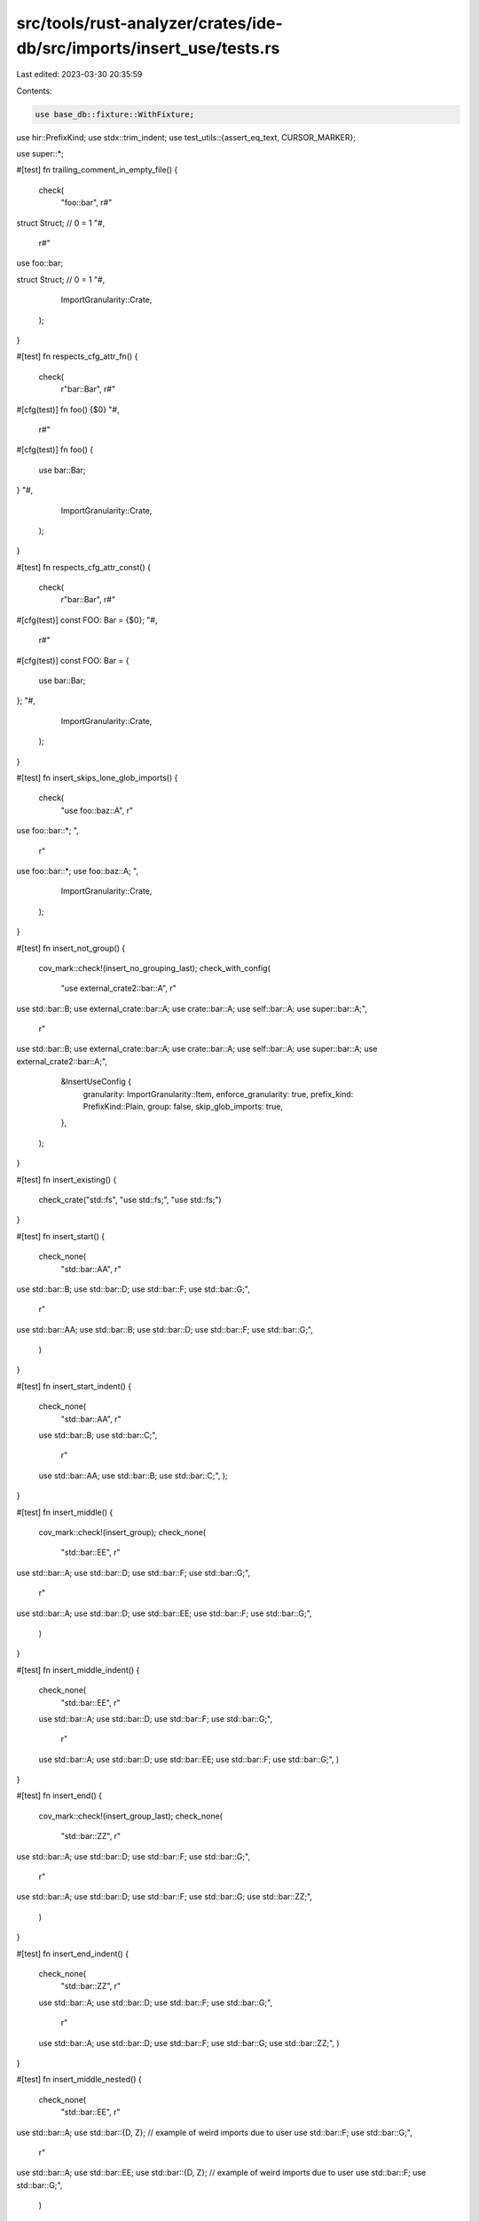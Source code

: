 src/tools/rust-analyzer/crates/ide-db/src/imports/insert_use/tests.rs
=====================================================================

Last edited: 2023-03-30 20:35:59

Contents:

.. code-block:: rs

    use base_db::fixture::WithFixture;
use hir::PrefixKind;
use stdx::trim_indent;
use test_utils::{assert_eq_text, CURSOR_MARKER};

use super::*;

#[test]
fn trailing_comment_in_empty_file() {
    check(
        "foo::bar",
        r#"
struct Struct;
// 0 = 1
"#,
        r#"
use foo::bar;

struct Struct;
// 0 = 1
"#,
        ImportGranularity::Crate,
    );
}

#[test]
fn respects_cfg_attr_fn() {
    check(
        r"bar::Bar",
        r#"
#[cfg(test)]
fn foo() {$0}
"#,
        r#"
#[cfg(test)]
fn foo() {
    use bar::Bar;
}
"#,
        ImportGranularity::Crate,
    );
}

#[test]
fn respects_cfg_attr_const() {
    check(
        r"bar::Bar",
        r#"
#[cfg(test)]
const FOO: Bar = {$0};
"#,
        r#"
#[cfg(test)]
const FOO: Bar = {
    use bar::Bar;
};
"#,
        ImportGranularity::Crate,
    );
}

#[test]
fn insert_skips_lone_glob_imports() {
    check(
        "use foo::baz::A",
        r"
use foo::bar::*;
",
        r"
use foo::bar::*;
use foo::baz::A;
",
        ImportGranularity::Crate,
    );
}

#[test]
fn insert_not_group() {
    cov_mark::check!(insert_no_grouping_last);
    check_with_config(
        "use external_crate2::bar::A",
        r"
use std::bar::B;
use external_crate::bar::A;
use crate::bar::A;
use self::bar::A;
use super::bar::A;",
        r"
use std::bar::B;
use external_crate::bar::A;
use crate::bar::A;
use self::bar::A;
use super::bar::A;
use external_crate2::bar::A;",
        &InsertUseConfig {
            granularity: ImportGranularity::Item,
            enforce_granularity: true,
            prefix_kind: PrefixKind::Plain,
            group: false,
            skip_glob_imports: true,
        },
    );
}

#[test]
fn insert_existing() {
    check_crate("std::fs", "use std::fs;", "use std::fs;")
}

#[test]
fn insert_start() {
    check_none(
        "std::bar::AA",
        r"
use std::bar::B;
use std::bar::D;
use std::bar::F;
use std::bar::G;",
        r"
use std::bar::AA;
use std::bar::B;
use std::bar::D;
use std::bar::F;
use std::bar::G;",
    )
}

#[test]
fn insert_start_indent() {
    check_none(
        "std::bar::AA",
        r"
    use std::bar::B;
    use std::bar::C;",
        r"
    use std::bar::AA;
    use std::bar::B;
    use std::bar::C;",
    );
}

#[test]
fn insert_middle() {
    cov_mark::check!(insert_group);
    check_none(
        "std::bar::EE",
        r"
use std::bar::A;
use std::bar::D;
use std::bar::F;
use std::bar::G;",
        r"
use std::bar::A;
use std::bar::D;
use std::bar::EE;
use std::bar::F;
use std::bar::G;",
    )
}

#[test]
fn insert_middle_indent() {
    check_none(
        "std::bar::EE",
        r"
    use std::bar::A;
    use std::bar::D;
    use std::bar::F;
    use std::bar::G;",
        r"
    use std::bar::A;
    use std::bar::D;
    use std::bar::EE;
    use std::bar::F;
    use std::bar::G;",
    )
}

#[test]
fn insert_end() {
    cov_mark::check!(insert_group_last);
    check_none(
        "std::bar::ZZ",
        r"
use std::bar::A;
use std::bar::D;
use std::bar::F;
use std::bar::G;",
        r"
use std::bar::A;
use std::bar::D;
use std::bar::F;
use std::bar::G;
use std::bar::ZZ;",
    )
}

#[test]
fn insert_end_indent() {
    check_none(
        "std::bar::ZZ",
        r"
    use std::bar::A;
    use std::bar::D;
    use std::bar::F;
    use std::bar::G;",
        r"
    use std::bar::A;
    use std::bar::D;
    use std::bar::F;
    use std::bar::G;
    use std::bar::ZZ;",
    )
}

#[test]
fn insert_middle_nested() {
    check_none(
        "std::bar::EE",
        r"
use std::bar::A;
use std::bar::{D, Z}; // example of weird imports due to user
use std::bar::F;
use std::bar::G;",
        r"
use std::bar::A;
use std::bar::EE;
use std::bar::{D, Z}; // example of weird imports due to user
use std::bar::F;
use std::bar::G;",
    )
}

#[test]
fn insert_middle_groups() {
    check_none(
        "foo::bar::GG",
        r"
    use std::bar::A;
    use std::bar::D;

    use foo::bar::F;
    use foo::bar::H;",
        r"
    use std::bar::A;
    use std::bar::D;

    use foo::bar::F;
    use foo::bar::GG;
    use foo::bar::H;",
    )
}

#[test]
fn insert_first_matching_group() {
    check_none(
        "foo::bar::GG",
        r"
    use foo::bar::A;
    use foo::bar::D;

    use std;

    use foo::bar::F;
    use foo::bar::H;",
        r"
    use foo::bar::A;
    use foo::bar::D;
    use foo::bar::GG;

    use std;

    use foo::bar::F;
    use foo::bar::H;",
    )
}

#[test]
fn insert_missing_group_std() {
    cov_mark::check!(insert_group_new_group);
    check_none(
        "std::fmt",
        r"
    use foo::bar::A;
    use foo::bar::D;",
        r"
    use std::fmt;

    use foo::bar::A;
    use foo::bar::D;",
    )
}

#[test]
fn insert_missing_group_self() {
    cov_mark::check!(insert_group_no_group);
    check_none(
        "self::fmt",
        r"
use foo::bar::A;
use foo::bar::D;",
        r"
use foo::bar::A;
use foo::bar::D;

use self::fmt;",
    )
}

#[test]
fn insert_no_imports() {
    check_crate(
        "foo::bar",
        "fn main() {}",
        r"use foo::bar;

fn main() {}",
    )
}

#[test]
fn insert_empty_file() {
    cov_mark::check_count!(insert_empty_file, 2);

    // Default configuration
    // empty files will get two trailing newlines
    // this is due to the test case insert_no_imports above
    check_crate(
        "foo::bar",
        "",
        r"use foo::bar;

",
    );

    // "not group" configuration
    check_with_config(
        "use external_crate2::bar::A",
        r"",
        r"use external_crate2::bar::A;

",
        &InsertUseConfig {
            granularity: ImportGranularity::Item,
            enforce_granularity: true,
            prefix_kind: PrefixKind::Plain,
            group: false,
            skip_glob_imports: true,
        },
    );
}

#[test]
fn insert_empty_module() {
    cov_mark::check_count!(insert_empty_module, 2);

    // Default configuration
    check(
        "foo::bar",
        r"
mod x {$0}
",
        r"
mod x {
    use foo::bar;
}
",
        ImportGranularity::Item,
    );

    // "not group" configuration
    check_with_config(
        "foo::bar",
        r"mod x {$0}",
        r"mod x {
    use foo::bar;
}",
        &InsertUseConfig {
            granularity: ImportGranularity::Item,
            enforce_granularity: true,
            prefix_kind: PrefixKind::Plain,
            group: false,
            skip_glob_imports: true,
        },
    );
}

#[test]
fn insert_after_inner_attr() {
    cov_mark::check_count!(insert_empty_inner_attr, 2);

    // Default configuration
    check_crate(
        "foo::bar",
        r"#![allow(unused_imports)]",
        r"#![allow(unused_imports)]

use foo::bar;",
    );

    // "not group" configuration
    check_with_config(
        "foo::bar",
        r"#![allow(unused_imports)]",
        r"#![allow(unused_imports)]

use foo::bar;",
        &InsertUseConfig {
            granularity: ImportGranularity::Item,
            enforce_granularity: true,
            prefix_kind: PrefixKind::Plain,
            group: false,
            skip_glob_imports: true,
        },
    );
}

#[test]
fn insert_after_inner_attr2() {
    check_crate(
        "foo::bar",
        r"#![allow(unused_imports)]

#![no_std]
fn main() {}",
        r"#![allow(unused_imports)]

#![no_std]

use foo::bar;
fn main() {}",
    );
}

#[test]
fn inserts_after_single_line_inner_comments() {
    check_none(
        "foo::bar::Baz",
        "//! Single line inner comments do not allow any code before them.",
        r#"//! Single line inner comments do not allow any code before them.

use foo::bar::Baz;"#,
    );
    check_none(
        "foo::bar::Baz",
        r"mod foo {
    //! Single line inner comments do not allow any code before them.
$0
}",
        r"mod foo {
    //! Single line inner comments do not allow any code before them.

    use foo::bar::Baz;

}",
    );
}

#[test]
fn inserts_after_single_line_comments() {
    check_none(
        "foo::bar::Baz",
        "// Represents a possible license header and/or general module comments",
        r#"// Represents a possible license header and/or general module comments

use foo::bar::Baz;"#,
    );
}

#[test]
fn inserts_after_shebang() {
    check_none(
        "foo::bar::Baz",
        "#!/usr/bin/env rust",
        r#"#!/usr/bin/env rust

use foo::bar::Baz;"#,
    );
}

#[test]
fn inserts_after_multiple_single_line_comments() {
    check_none(
        "foo::bar::Baz",
        "// Represents a possible license header and/or general module comments
// Second single-line comment
// Third single-line comment",
        r#"// Represents a possible license header and/or general module comments
// Second single-line comment
// Third single-line comment

use foo::bar::Baz;"#,
    );
}

#[test]
fn inserts_before_single_line_item_comments() {
    check_none(
        "foo::bar::Baz",
        r#"// Represents a comment about a function
fn foo() {}"#,
        r#"use foo::bar::Baz;

// Represents a comment about a function
fn foo() {}"#,
    );
}

#[test]
fn inserts_after_single_line_header_comments_and_before_item() {
    check_none(
        "foo::bar::Baz",
        r#"// Represents a possible license header
// Line two of possible license header

fn foo() {}"#,
        r#"// Represents a possible license header
// Line two of possible license header

use foo::bar::Baz;

fn foo() {}"#,
    );
}

#[test]
fn inserts_after_multiline_inner_comments() {
    check_none(
        "foo::bar::Baz",
        r#"/*! Multiline inner comments do not allow any code before them. */

/*! Still an inner comment, cannot place any code before. */
fn main() {}"#,
        r#"/*! Multiline inner comments do not allow any code before them. */

/*! Still an inner comment, cannot place any code before. */

use foo::bar::Baz;
fn main() {}"#,
    )
}

#[test]
fn inserts_after_all_inner_items() {
    check_none(
        "foo::bar::Baz",
        r#"#![allow(unused_imports)]
/*! Multiline line comment 2 */


//! Single line comment 1
#![no_std]
//! Single line comment 2
fn main() {}"#,
        r#"#![allow(unused_imports)]
/*! Multiline line comment 2 */


//! Single line comment 1
#![no_std]
//! Single line comment 2

use foo::bar::Baz;
fn main() {}"#,
    )
}

#[test]
fn merge_groups() {
    check_module("std::io", r"use std::fmt;", r"use std::{fmt, io};")
}

#[test]
fn merge_groups_last() {
    check_module(
        "std::io",
        r"use std::fmt::{Result, Display};",
        r"use std::fmt::{Result, Display};
use std::io;",
    )
}

#[test]
fn merge_last_into_self() {
    check_module("foo::bar::baz", r"use foo::bar;", r"use foo::bar::{self, baz};");
}

#[test]
fn merge_groups_full() {
    check_crate(
        "std::io",
        r"use std::fmt::{Result, Display};",
        r"use std::{fmt::{Result, Display}, io};",
    )
}

#[test]
fn merge_groups_long_full() {
    check_crate("std::foo::bar::Baz", r"use std::foo::bar::Qux;", r"use std::foo::bar::{Qux, Baz};")
}

#[test]
fn merge_groups_long_last() {
    check_module(
        "std::foo::bar::Baz",
        r"use std::foo::bar::Qux;",
        r"use std::foo::bar::{Qux, Baz};",
    )
}

#[test]
fn merge_groups_long_full_list() {
    check_crate(
        "std::foo::bar::Baz",
        r"use std::foo::bar::{Qux, Quux};",
        r"use std::foo::bar::{Qux, Quux, Baz};",
    )
}

#[test]
fn merge_groups_long_last_list() {
    check_module(
        "std::foo::bar::Baz",
        r"use std::foo::bar::{Qux, Quux};",
        r"use std::foo::bar::{Qux, Quux, Baz};",
    )
}

#[test]
fn merge_groups_long_full_nested() {
    check_crate(
        "std::foo::bar::Baz",
        r"use std::foo::bar::{Qux, quux::{Fez, Fizz}};",
        r"use std::foo::bar::{Qux, quux::{Fez, Fizz}, Baz};",
    )
}

#[test]
fn merge_groups_long_last_nested() {
    check_module(
        "std::foo::bar::Baz",
        r"use std::foo::bar::{Qux, quux::{Fez, Fizz}};",
        r"use std::foo::bar::Baz;
use std::foo::bar::{Qux, quux::{Fez, Fizz}};",
    )
}

#[test]
fn merge_groups_full_nested_deep() {
    check_crate(
        "std::foo::bar::quux::Baz",
        r"use std::foo::bar::{Qux, quux::{Fez, Fizz}};",
        r"use std::foo::bar::{Qux, quux::{Fez, Fizz, Baz}};",
    )
}

#[test]
fn merge_groups_full_nested_long() {
    check_crate(
        "std::foo::bar::Baz",
        r"use std::{foo::bar::Qux};",
        r"use std::{foo::bar::{Qux, Baz}};",
    );
}

#[test]
fn merge_groups_last_nested_long() {
    check_crate(
        "std::foo::bar::Baz",
        r"use std::{foo::bar::Qux};",
        r"use std::{foo::bar::{Qux, Baz}};",
    );
}

#[test]
fn merge_groups_skip_pub() {
    check_crate(
        "std::io",
        r"pub use std::fmt::{Result, Display};",
        r"pub use std::fmt::{Result, Display};
use std::io;",
    )
}

#[test]
fn merge_groups_skip_pub_crate() {
    check_crate(
        "std::io",
        r"pub(crate) use std::fmt::{Result, Display};",
        r"pub(crate) use std::fmt::{Result, Display};
use std::io;",
    )
}

#[test]
fn merge_groups_skip_attributed() {
    check_crate(
        "std::io",
        r#"
#[cfg(feature = "gated")] use std::fmt::{Result, Display};
"#,
        r#"
#[cfg(feature = "gated")] use std::fmt::{Result, Display};
use std::io;
"#,
    )
}

#[test]
fn split_out_merge() {
    // FIXME: This is suboptimal, we want to get `use std::fmt::{self, Result}`
    // instead.
    check_module(
        "std::fmt::Result",
        r"use std::{fmt, io};",
        r"use std::fmt::Result;
use std::{fmt, io};",
    )
}

#[test]
fn merge_into_module_import() {
    check_crate("std::fmt::Result", r"use std::{fmt, io};", r"use std::{fmt::{self, Result}, io};")
}

#[test]
fn merge_groups_self() {
    check_crate("std::fmt::Debug", r"use std::fmt;", r"use std::fmt::{self, Debug};")
}

#[test]
fn merge_mod_into_glob() {
    check_with_config(
        "token::TokenKind",
        r"use token::TokenKind::*;",
        r"use token::TokenKind::{*, self};",
        &InsertUseConfig {
            granularity: ImportGranularity::Crate,
            enforce_granularity: true,
            prefix_kind: PrefixKind::Plain,
            group: false,
            skip_glob_imports: false,
        },
    )
    // FIXME: have it emit `use token::TokenKind::{self, *}`?
}

#[test]
fn merge_self_glob() {
    check_with_config(
        "self",
        r"use self::*;",
        r"use self::{*, self};",
        &InsertUseConfig {
            granularity: ImportGranularity::Crate,
            enforce_granularity: true,
            prefix_kind: PrefixKind::Plain,
            group: false,
            skip_glob_imports: false,
        },
    )
    // FIXME: have it emit `use {self, *}`?
}

#[test]
fn merge_glob() {
    check_crate(
        "syntax::SyntaxKind",
        r"
use syntax::{SyntaxKind::*};",
        r"
use syntax::{SyntaxKind::{*, self}};",
    )
}

#[test]
fn merge_glob_nested() {
    check_crate(
        "foo::bar::quux::Fez",
        r"use foo::bar::{Baz, quux::*};",
        r"use foo::bar::{Baz, quux::{*, Fez}};",
    )
}

#[test]
fn merge_nested_considers_first_segments() {
    check_crate(
        "hir_ty::display::write_bounds_like_dyn_trait",
        r"use hir_ty::{autoderef, display::{HirDisplayError, HirFormatter}, method_resolution};",
        r"use hir_ty::{autoderef, display::{HirDisplayError, HirFormatter, write_bounds_like_dyn_trait}, method_resolution};",
    );
}

#[test]
fn skip_merge_last_too_long() {
    check_module(
        "foo::bar",
        r"use foo::bar::baz::Qux;",
        r"use foo::bar;
use foo::bar::baz::Qux;",
    );
}

#[test]
fn skip_merge_last_too_long2() {
    check_module(
        "foo::bar::baz::Qux",
        r"use foo::bar;",
        r"use foo::bar;
use foo::bar::baz::Qux;",
    );
}

#[test]
fn insert_short_before_long() {
    check_none(
        "foo::bar",
        r"use foo::bar::baz::Qux;",
        r"use foo::bar;
use foo::bar::baz::Qux;",
    );
}

#[test]
fn merge_last_fail() {
    check_merge_only_fail(
        r"use foo::bar::{baz::{Qux, Fez}};",
        r"use foo::bar::{baaz::{Quux, Feez}};",
        MergeBehavior::Module,
    );
}

#[test]
fn merge_last_fail1() {
    check_merge_only_fail(
        r"use foo::bar::{baz::{Qux, Fez}};",
        r"use foo::bar::baaz::{Quux, Feez};",
        MergeBehavior::Module,
    );
}

#[test]
fn merge_last_fail2() {
    check_merge_only_fail(
        r"use foo::bar::baz::{Qux, Fez};",
        r"use foo::bar::{baaz::{Quux, Feez}};",
        MergeBehavior::Module,
    );
}

#[test]
fn merge_last_fail3() {
    check_merge_only_fail(
        r"use foo::bar::baz::{Qux, Fez};",
        r"use foo::bar::baaz::{Quux, Feez};",
        MergeBehavior::Module,
    );
}

#[test]
fn guess_empty() {
    check_guess("", ImportGranularityGuess::Unknown);
}

#[test]
fn guess_single() {
    check_guess(r"use foo::{baz::{qux, quux}, bar};", ImportGranularityGuess::Crate);
    check_guess(r"use foo::bar;", ImportGranularityGuess::Unknown);
    check_guess(r"use foo::bar::{baz, qux};", ImportGranularityGuess::CrateOrModule);
}

#[test]
fn guess_unknown() {
    check_guess(
        r"
use foo::bar::baz;
use oof::rab::xuq;
",
        ImportGranularityGuess::Unknown,
    );
}

#[test]
fn guess_item() {
    check_guess(
        r"
use foo::bar::baz;
use foo::bar::qux;
",
        ImportGranularityGuess::Item,
    );
}

#[test]
fn guess_module_or_item() {
    check_guess(
        r"
use foo::bar::Bar;
use foo::qux;
",
        ImportGranularityGuess::ModuleOrItem,
    );
    check_guess(
        r"
use foo::bar::Bar;
use foo::bar;
",
        ImportGranularityGuess::ModuleOrItem,
    );
}

#[test]
fn guess_module() {
    check_guess(
        r"
use foo::bar::baz;
use foo::bar::{qux, quux};
",
        ImportGranularityGuess::Module,
    );
    // this is a rather odd case, technically this file isn't following any style properly.
    check_guess(
        r"
use foo::bar::baz;
use foo::{baz::{qux, quux}, bar};
",
        ImportGranularityGuess::Module,
    );
    check_guess(
        r"
use foo::bar::Bar;
use foo::baz::Baz;
use foo::{Foo, Qux};
",
        ImportGranularityGuess::Module,
    );
}

#[test]
fn guess_crate_or_module() {
    check_guess(
        r"
use foo::bar::baz;
use oof::bar::{qux, quux};
",
        ImportGranularityGuess::CrateOrModule,
    );
}

#[test]
fn guess_crate() {
    check_guess(
        r"
use frob::bar::baz;
use foo::{baz::{qux, quux}, bar};
",
        ImportGranularityGuess::Crate,
    );
}

#[test]
fn guess_skips_differing_vis() {
    check_guess(
        r"
use foo::bar::baz;
pub use foo::bar::qux;
",
        ImportGranularityGuess::Unknown,
    );
}

#[test]
fn guess_skips_differing_attrs() {
    check_guess(
        r"
pub use foo::bar::baz;
#[doc(hidden)]
pub use foo::bar::qux;
",
        ImportGranularityGuess::Unknown,
    );
}

#[test]
fn guess_grouping_matters() {
    check_guess(
        r"
use foo::bar::baz;
use oof::bar::baz;
use foo::bar::qux;
",
        ImportGranularityGuess::Unknown,
    );
}

fn check_with_config(
    path: &str,
    ra_fixture_before: &str,
    ra_fixture_after: &str,
    config: &InsertUseConfig,
) {
    let (db, file_id, pos) = if ra_fixture_before.contains(CURSOR_MARKER) {
        let (db, file_id, range_or_offset) = RootDatabase::with_range_or_offset(ra_fixture_before);
        (db, file_id, Some(range_or_offset))
    } else {
        let (db, file_id) = RootDatabase::with_single_file(ra_fixture_before);
        (db, file_id, None)
    };
    let sema = &Semantics::new(&db);
    let source_file = sema.parse(file_id);
    let syntax = source_file.syntax().clone_for_update();
    let file = pos
        .and_then(|pos| syntax.token_at_offset(pos.expect_offset()).next()?.parent())
        .and_then(|it| ImportScope::find_insert_use_container(&it, sema))
        .or_else(|| ImportScope::from(syntax))
        .unwrap();
    let path = ast::SourceFile::parse(&format!("use {path};"))
        .tree()
        .syntax()
        .descendants()
        .find_map(ast::Path::cast)
        .unwrap();

    insert_use(&file, path, config);
    let result = file.as_syntax_node().ancestors().last().unwrap().to_string();
    assert_eq_text!(&trim_indent(ra_fixture_after), &result);
}

fn check(
    path: &str,
    ra_fixture_before: &str,
    ra_fixture_after: &str,
    granularity: ImportGranularity,
) {
    check_with_config(
        path,
        ra_fixture_before,
        ra_fixture_after,
        &InsertUseConfig {
            granularity,
            enforce_granularity: true,
            prefix_kind: PrefixKind::Plain,
            group: true,
            skip_glob_imports: true,
        },
    )
}

fn check_crate(path: &str, ra_fixture_before: &str, ra_fixture_after: &str) {
    check(path, ra_fixture_before, ra_fixture_after, ImportGranularity::Crate)
}

fn check_module(path: &str, ra_fixture_before: &str, ra_fixture_after: &str) {
    check(path, ra_fixture_before, ra_fixture_after, ImportGranularity::Module)
}

fn check_none(path: &str, ra_fixture_before: &str, ra_fixture_after: &str) {
    check(path, ra_fixture_before, ra_fixture_after, ImportGranularity::Item)
}

fn check_merge_only_fail(ra_fixture0: &str, ra_fixture1: &str, mb: MergeBehavior) {
    let use0 = ast::SourceFile::parse(ra_fixture0)
        .tree()
        .syntax()
        .descendants()
        .find_map(ast::Use::cast)
        .unwrap();

    let use1 = ast::SourceFile::parse(ra_fixture1)
        .tree()
        .syntax()
        .descendants()
        .find_map(ast::Use::cast)
        .unwrap();

    let result = try_merge_imports(&use0, &use1, mb);
    assert_eq!(result.map(|u| u.to_string()), None);
}

fn check_guess(ra_fixture: &str, expected: ImportGranularityGuess) {
    let syntax = ast::SourceFile::parse(ra_fixture).tree().syntax().clone();
    let file = ImportScope::from(syntax).unwrap();
    assert_eq!(super::guess_granularity_from_scope(&file), expected);
}


